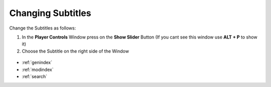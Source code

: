 .. _change_subtitles:

Changing Subtitles
******************


Change the Subtitles as follows:

1. In the **Player Controls** Window press on the **Show Slider** Button (If you cant see this window use **ALT + P** to show it)
2. Choose the Subtitle on the right side of the Window

.. figure:: player_controls_show_slider.png
   :scale: 80 %
   :align: center
   :alt: map to buried treasure

.. figure:: player_controls_subtitles.png
   :scale: 80 %
   :align: center
   :alt: map to buried treasure

.. seealso::

   * :ref:`player`
   * :ref:`video_player`


* :ref:`genindex`
* :ref:`modindex`
* :ref:`search`
